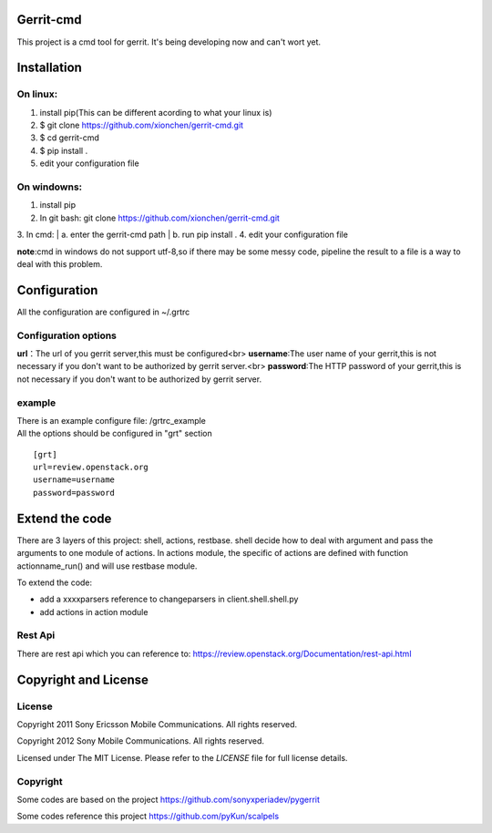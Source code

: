 Gerrit-cmd
==========

This project is a cmd tool for gerrit.
It's being developing now and can't wort yet.

Installation
============

On linux:
--------
1. install pip(This can be different acording to what your linux is)
2. $ git clone https://github.com/xionchen/gerrit-cmd.git
3. $ cd gerrit-cmd
4. $ pip install .
5. edit your configuration file

On windowns:
-----------
1. install pip
2. In git bash: git clone  https://github.com/xionchen/gerrit-cmd.git
3. In cmd:
| a. enter the gerrit-cmd path
| b. run pip install .
4. edit your configuration file

**note**:cmd in windows do not support utf-8,so if there may be some messy code,
pipeline the result to a file is a way to deal with this problem.



Configuration
=============
All the configuration are configured in ~/.grtrc

Configuration options
---------------------

**url**：The url of you gerrit server,this must be configured<br>
**username**:The user name of your gerrit,this is not necessary if you don't
want to be authorized by gerrit server.<br>
**password**:The HTTP password of your gerrit,this is not necessary if you don't
want to be authorized by gerrit server.

example
-------
| There is an example configure file: /grtrc_example
| All the options should be configured in "grt" section

::

    [grt]
    url=review.openstack.org
    username=username
    password=password

Extend the code
===============
There are 3 layers of this project: shell, actions, restbase.
shell decide how to deal with argument and pass the arguments to one module of actions.
In actions module, the specific of actions are defined with function actionname_run() and
will use restbase module.

To extend the code:

- add a xxxxparsers reference to changeparsers in client.shell.shell.py
- add actions in action module

Rest Api
--------

There are rest api which you can reference to:
https://review.openstack.org/Documentation/rest-api.html

Copyright and License
=====================

License
-------

Copyright 2011 Sony Ericsson Mobile Communications. All rights reserved.

Copyright 2012 Sony Mobile Communications. All rights reserved.

Licensed under The MIT License.  Please refer to the `LICENSE` file for full
license details.

Copyright
---------

Some codes are based on the project https://github.com/sonyxperiadev/pygerrit

Some codes reference this project  https://github.com/pyKun/scalpels
